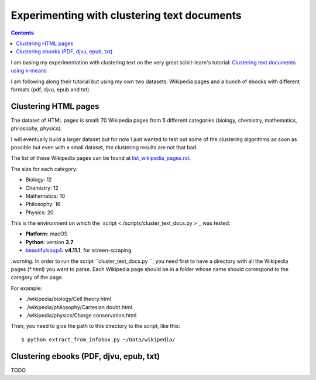 ============================================
Experimenting with clustering text documents
============================================
.. contents:: **Contents**
   :depth: 4
   :local:
   :backlinks: top
   
I am basing my experimentation with clustering text on the very great scikit-learn's tutorial: `Clustering text documents using k-means <https://scikit-learn.org/stable/auto_examples/text/plot_document_clustering.html>`_

I am following along their tutorial but using my own two datasets: Wikipedia pages and a bunch of ebooks with different formats (pdf, djvu, epub and txt).

Clustering HTML pages
=====================
The dataset of HTML pages is small: 70 Wikipedia pages from 5 different categories (biology, chemistry, mathematics, philosophy, physics).

I will eventually build a larger dataset but for now I just wanted to test out some of the clustering algorithms as soon as possible but even with
a small dataset, the clustering results are not that bad.

The list of these Wikipedia pages can be found at `list_wikipedia_pages.rst <./list_wikipedia_pages.rst>`_.

The size for each category:

- Biology: 12
- Chemistry: 12
- Mathematics: 10
- Philosophy: 16
- Physics: 20

This is the environment on which the `script <./scripts/cluster_text_docs.py >`_ was tested:

* **Platform:** macOS
* **Python**: version **3.7**
* `beautifulsoup4 <https://www.crummy.com/software/BeautifulSoup/>`_: **v4.11.1**, for screen-scraping

`:warning:` In order to run the script ``cluster_text_docs.py ``, you need first to have a directory with all the Wikipedia pages (\*.html) you want to parse. Each Wikipedia page should be in a folder whose name should correspond to the category of the page.

For example:

- ./wikipedia/biology/Cell theory.html
- ./wikipedia/philosophy/Cartesian doubt.html
- ./wikipedia/physics/Charge conservation.html

Then, you need to give the path to this directory to the script, like this::

 $ python extract_from_infobox.py ~/Data/wikipedia/

Clustering ebooks (PDF, djvu, epub, txt)
========================================
TODO
